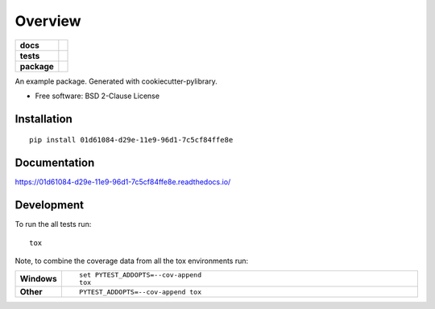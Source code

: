 ========
Overview
========

.. start-badges

.. list-table::
    :stub-columns: 1

    * - docs
      - |docs|
    * - tests
      - | |travis| |appveyor|
        |
    * - package
      - | |version| |wheel| |supported-versions| |supported-implementations|
        | |commits-since|

.. |docs| image:: https://readthedocs.org/projects/01d61084-d29e-11e9-96d1-7c5cf84ffe8e/badge/?style=flat
    :target: https://readthedocs.org/projects/01d61084-d29e-11e9-96d1-7c5cf84ffe8e
    :alt: Documentation Status


.. |travis| image:: https://travis-ci.org/python-retool/01d61084-d29e-11e9-96d1-7c5cf84ffe8e.svg?branch=master
    :alt: Travis-CI Build Status
    :target: https://travis-ci.org/python-retool/01d61084-d29e-11e9-96d1-7c5cf84ffe8e

.. |appveyor| image:: https://ci.appveyor.com/api/projects/status/github/python-retool/01d61084-d29e-11e9-96d1-7c5cf84ffe8e?branch=master&svg=true
    :alt: AppVeyor Build Status
    :target: https://ci.appveyor.com/project/python-retool/01d61084-d29e-11e9-96d1-7c5cf84ffe8e

.. |version| image:: https://img.shields.io/pypi/v/01d61084-d29e-11e9-96d1-7c5cf84ffe8e.svg
    :alt: PyPI Package latest release
    :target: https://pypi.org/pypi/01d61084-d29e-11e9-96d1-7c5cf84ffe8e

.. |commits-since| image:: https://img.shields.io/github/commits-since/python-retool/01d61084-d29e-11e9-96d1-7c5cf84ffe8e/v0.1.0.svg
    :alt: Commits since latest release
    :target: https://github.com/python-retool/01d61084-d29e-11e9-96d1-7c5cf84ffe8e/compare/v0.1.0...master

.. |wheel| image:: https://img.shields.io/pypi/wheel/01d61084-d29e-11e9-96d1-7c5cf84ffe8e.svg
    :alt: PyPI Wheel
    :target: https://pypi.org/pypi/01d61084-d29e-11e9-96d1-7c5cf84ffe8e

.. |supported-versions| image:: https://img.shields.io/pypi/pyversions/01d61084-d29e-11e9-96d1-7c5cf84ffe8e.svg
    :alt: Supported versions
    :target: https://pypi.org/pypi/01d61084-d29e-11e9-96d1-7c5cf84ffe8e

.. |supported-implementations| image:: https://img.shields.io/pypi/implementation/01d61084-d29e-11e9-96d1-7c5cf84ffe8e.svg
    :alt: Supported implementations
    :target: https://pypi.org/pypi/01d61084-d29e-11e9-96d1-7c5cf84ffe8e


.. end-badges

An example package. Generated with cookiecutter-pylibrary.

* Free software: BSD 2-Clause License

Installation
============

::

    pip install 01d61084-d29e-11e9-96d1-7c5cf84ffe8e

Documentation
=============


https://01d61084-d29e-11e9-96d1-7c5cf84ffe8e.readthedocs.io/


Development
===========

To run the all tests run::

    tox

Note, to combine the coverage data from all the tox environments run:

.. list-table::
    :widths: 10 90
    :stub-columns: 1

    - - Windows
      - ::

            set PYTEST_ADDOPTS=--cov-append
            tox

    - - Other
      - ::

            PYTEST_ADDOPTS=--cov-append tox

